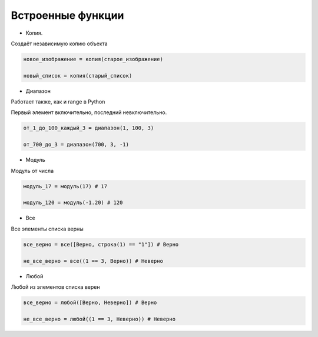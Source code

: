 Встроенные функции
==================

- Копия.

Создаёт независимую копию объекта

.. code-block:: python 

    новое_изображение = копия(старое_изображение)
    
    новый_список = копия(старый_список)

- Диапазон

Работает также, как и range в Python

Первый элемент включительно, последний невключительно.

.. code-block:: python 

    от_1_до_100_каждый_3 = диапазон(1, 100, 3) 
    
    от_700_до_3 = диапазон(700, 3, -1)

- Модуль

Модуль от числа

.. code-block:: python 

    модуль_17 = модуль(17) # 17
    
    модуль_120 = модуль(-1.20) # 120

- Все

Все элементы списка верны

.. code-block:: python 

    все_верно = все([Верно, строка(1) == "1"]) # Верно
    
    не_все_верно = все((1 == 3, Верно)) # Неверно
 
- Любой

Любой из элементов списка верен

.. code-block:: python 

    все_верно = любой([Верно, Неверно]) # Верно
    
    не_все_верно = любой((1 == 3, Неверно)) # Неверно
    

